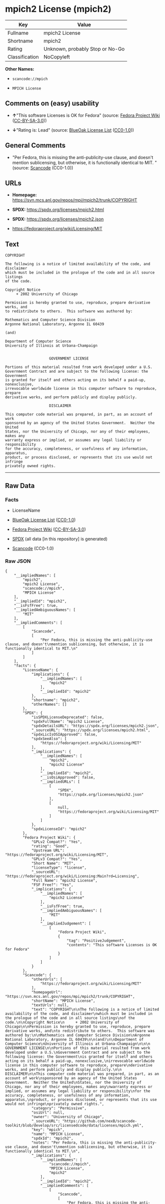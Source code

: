* mpich2 License (mpich2)
| Key            | Value                           |
|----------------+---------------------------------|
| Fullname       | mpich2 License                  |
| Shortname      | mpich2                          |
| Rating         | Unknown, probably Stop or No-Go |
| Classification | NoCopyleft                      |

*Other Names:*

- =scancode://mpich=

- =MPICH License=

** Comments on (easy) usability

- *↑*"This software Licenses is OK for Fedora" (source:
  [[https://fedoraproject.org/wiki/Licensing:Main?rd=Licensing][Fedora
  Project Wiki]]
  ([[https://creativecommons.org/licenses/by-sa/3.0/legalcode][CC-BY-SA-3.0]]))

- *↓*"Rating is: Lead" (source:
  [[https://blueoakcouncil.org/list][BlueOak License List]]
  ([[https://raw.githubusercontent.com/blueoakcouncil/blue-oak-list-npm-package/master/LICENSE][CC0-1.0]]))

** General Comments

- "Per Fedora, this is missing the anti-publicity-use clause, and
  doesn't mention sublicensing, but otherwise, it is functionally
  identical to MIT. " (source:
  [[https://github.com/nexB/scancode-toolkit/blob/develop/src/licensedcode/data/licenses/mpich.yml][Scancode]]
  (CC0-1.0))

** URLs

- *Homepage:* https://svn.mcs.anl.gov/repos/mpi/mpich2/trunk/COPYRIGHT

- *SPDX:* https://spdx.org/licenses/mpich2.html

- *SPDX:* https://spdx.org/licenses/mpich2.json

- https://fedoraproject.org/wiki/Licensing/MIT

** Text
#+begin_example
  COPYRIGHT

  The following is a notice of limited availability of the code, and disclaimer
  which must be included in the prologue of the code and in all source listings
  of the code.

  Copyright Notice
       + 2002 University of Chicago

  Permission is hereby granted to use, reproduce, prepare derivative works, and
  to redistribute to others.  This software was authored by:

  Mathematics and Computer Science Division
  Argonne National Laboratory, Argonne IL 60439

  (and)

  Department of Computer Science
  University of Illinois at Urbana-Champaign


                      GOVERNMENT LICENSE

  Portions of this material resulted from work developed under a U.S.
  Government Contract and are subject to the following license: the Government
  is granted for itself and others acting on its behalf a paid-up, nonexclusive,
  irrevocable worldwide license in this computer software to reproduce, prepare
  derivative works, and perform publicly and display publicly.

                      DISCLAIMER

  This computer code material was prepared, in part, as an account of work
  sponsored by an agency of the United States Government.  Neither the United
  States, nor the University of Chicago, nor any of their employees, makes any
  warranty express or implied, or assumes any legal liability or responsibility
  for the accuracy, completeness, or usefulness of any information, apparatus,
  product, or process disclosed, or represents that its use would not infringe
  privately owned rights.
#+end_example

--------------

** Raw Data
*** Facts

- LicenseName

- [[https://blueoakcouncil.org/list][BlueOak License List]]
  ([[https://raw.githubusercontent.com/blueoakcouncil/blue-oak-list-npm-package/master/LICENSE][CC0-1.0]])

- [[https://fedoraproject.org/wiki/Licensing:Main?rd=Licensing][Fedora
  Project Wiki]]
  ([[https://creativecommons.org/licenses/by-sa/3.0/legalcode][CC-BY-SA-3.0]])

- [[https://spdx.org/licenses/mpich2.html][SPDX]] (all data [in this
  repository] is generated)

- [[https://github.com/nexB/scancode-toolkit/blob/develop/src/licensedcode/data/licenses/mpich.yml][Scancode]]
  (CC0-1.0)

*** Raw JSON
#+begin_example
  {
      "__impliedNames": [
          "mpich2",
          "mpich2 License",
          "scancode://mpich",
          "MPICH License"
      ],
      "__impliedId": "mpich2",
      "__isFsfFree": true,
      "__impliedAmbiguousNames": [
          "MIT"
      ],
      "__impliedComments": [
          [
              "Scancode",
              [
                  "Per Fedora, this is missing the anti-publicity-use clause, and doesn't\nmention sublicensing, but otherwise, it is functionally identical to MIT.\n"
              ]
          ]
      ],
      "facts": {
          "LicenseName": {
              "implications": {
                  "__impliedNames": [
                      "mpich2"
                  ],
                  "__impliedId": "mpich2"
              },
              "shortname": "mpich2",
              "otherNames": []
          },
          "SPDX": {
              "isSPDXLicenseDeprecated": false,
              "spdxFullName": "mpich2 License",
              "spdxDetailsURL": "https://spdx.org/licenses/mpich2.json",
              "_sourceURL": "https://spdx.org/licenses/mpich2.html",
              "spdxLicIsOSIApproved": false,
              "spdxSeeAlso": [
                  "https://fedoraproject.org/wiki/Licensing/MIT"
              ],
              "_implications": {
                  "__impliedNames": [
                      "mpich2",
                      "mpich2 License"
                  ],
                  "__impliedId": "mpich2",
                  "__isOsiApproved": false,
                  "__impliedURLs": [
                      [
                          "SPDX",
                          "https://spdx.org/licenses/mpich2.json"
                      ],
                      [
                          null,
                          "https://fedoraproject.org/wiki/Licensing/MIT"
                      ]
                  ]
              },
              "spdxLicenseId": "mpich2"
          },
          "Fedora Project Wiki": {
              "GPLv2 Compat?": "Yes",
              "rating": "Good",
              "Upstream URL": "https://fedoraproject.org/wiki/Licensing/MIT",
              "GPLv3 Compat?": "Yes",
              "Short Name": "MIT",
              "licenseType": "license",
              "_sourceURL": "https://fedoraproject.org/wiki/Licensing:Main?rd=Licensing",
              "Full Name": "mpich2 License",
              "FSF Free?": "Yes",
              "_implications": {
                  "__impliedNames": [
                      "mpich2 License"
                  ],
                  "__isFsfFree": true,
                  "__impliedAmbiguousNames": [
                      "MIT"
                  ],
                  "__impliedJudgement": [
                      [
                          "Fedora Project Wiki",
                          {
                              "tag": "PositiveJudgement",
                              "contents": "This software Licenses is OK for Fedora"
                          }
                      ]
                  ]
              }
          },
          "Scancode": {
              "otherUrls": [
                  "https://fedoraproject.org/wiki/Licensing/MIT"
              ],
              "homepageUrl": "https://svn.mcs.anl.gov/repos/mpi/mpich2/trunk/COPYRIGHT",
              "shortName": "MPICH License",
              "textUrls": null,
              "text": "COPYRIGHT\n\nThe following is a notice of limited availability of the code, and disclaimer\nwhich must be included in the prologue of the code and in all source listings\nof the code.\n\nCopyright Notice\n     + 2002 University of Chicago\n\nPermission is hereby granted to use, reproduce, prepare derivative works, and\nto redistribute to others.  This software was authored by:\n\nMathematics and Computer Science Division\nArgonne National Laboratory, Argonne IL 60439\n\n(and)\n\nDepartment of Computer Science\nUniversity of Illinois at Urbana-Champaign\n\n\n                    GOVERNMENT LICENSE\n\nPortions of this material resulted from work developed under a U.S.\nGovernment Contract and are subject to the following license: the Government\nis granted for itself and others acting on its behalf a paid-up, nonexclusive,\nirrevocable worldwide license in this computer software to reproduce, prepare\nderivative works, and perform publicly and display publicly.\n\n                    DISCLAIMER\n\nThis computer code material was prepared, in part, as an account of work\nsponsored by an agency of the United States Government.  Neither the United\nStates, nor the University of Chicago, nor any of their employees, makes any\nwarranty express or implied, or assumes any legal liability or responsibility\nfor the accuracy, completeness, or usefulness of any information, apparatus,\nproduct, or process disclosed, or represents that its use would not infringe\nprivately owned rights.",
              "category": "Permissive",
              "osiUrl": null,
              "owner": "University of Chicago",
              "_sourceURL": "https://github.com/nexB/scancode-toolkit/blob/develop/src/licensedcode/data/licenses/mpich.yml",
              "key": "mpich",
              "name": "MPICH License",
              "spdxId": "mpich2",
              "notes": "Per Fedora, this is missing the anti-publicity-use clause, and doesn't\nmention sublicensing, but otherwise, it is functionally identical to MIT.\n",
              "_implications": {
                  "__impliedNames": [
                      "scancode://mpich",
                      "MPICH License",
                      "mpich2"
                  ],
                  "__impliedId": "mpich2",
                  "__impliedComments": [
                      [
                          "Scancode",
                          [
                              "Per Fedora, this is missing the anti-publicity-use clause, and doesn't\nmention sublicensing, but otherwise, it is functionally identical to MIT.\n"
                          ]
                      ]
                  ],
                  "__impliedCopyleft": [
                      [
                          "Scancode",
                          "NoCopyleft"
                      ]
                  ],
                  "__calculatedCopyleft": "NoCopyleft",
                  "__impliedText": "COPYRIGHT\n\nThe following is a notice of limited availability of the code, and disclaimer\nwhich must be included in the prologue of the code and in all source listings\nof the code.\n\nCopyright Notice\n     + 2002 University of Chicago\n\nPermission is hereby granted to use, reproduce, prepare derivative works, and\nto redistribute to others.  This software was authored by:\n\nMathematics and Computer Science Division\nArgonne National Laboratory, Argonne IL 60439\n\n(and)\n\nDepartment of Computer Science\nUniversity of Illinois at Urbana-Champaign\n\n\n                    GOVERNMENT LICENSE\n\nPortions of this material resulted from work developed under a U.S.\nGovernment Contract and are subject to the following license: the Government\nis granted for itself and others acting on its behalf a paid-up, nonexclusive,\nirrevocable worldwide license in this computer software to reproduce, prepare\nderivative works, and perform publicly and display publicly.\n\n                    DISCLAIMER\n\nThis computer code material was prepared, in part, as an account of work\nsponsored by an agency of the United States Government.  Neither the United\nStates, nor the University of Chicago, nor any of their employees, makes any\nwarranty express or implied, or assumes any legal liability or responsibility\nfor the accuracy, completeness, or usefulness of any information, apparatus,\nproduct, or process disclosed, or represents that its use would not infringe\nprivately owned rights.",
                  "__impliedURLs": [
                      [
                          "Homepage",
                          "https://svn.mcs.anl.gov/repos/mpi/mpich2/trunk/COPYRIGHT"
                      ],
                      [
                          null,
                          "https://fedoraproject.org/wiki/Licensing/MIT"
                      ]
                  ]
              }
          },
          "BlueOak License List": {
              "BlueOakRating": "Lead",
              "url": "https://spdx.org/licenses/mpich2.html",
              "isPermissive": true,
              "_sourceURL": "https://blueoakcouncil.org/list",
              "name": "mpich2 License",
              "id": "mpich2",
              "_implications": {
                  "__impliedNames": [
                      "mpich2",
                      "mpich2 License"
                  ],
                  "__impliedJudgement": [
                      [
                          "BlueOak License List",
                          {
                              "tag": "NegativeJudgement",
                              "contents": "Rating is: Lead"
                          }
                      ]
                  ],
                  "__impliedCopyleft": [
                      [
                          "BlueOak License List",
                          "NoCopyleft"
                      ]
                  ],
                  "__calculatedCopyleft": "NoCopyleft",
                  "__impliedURLs": [
                      [
                          "SPDX",
                          "https://spdx.org/licenses/mpich2.html"
                      ]
                  ]
              }
          }
      },
      "__impliedJudgement": [
          [
              "BlueOak License List",
              {
                  "tag": "NegativeJudgement",
                  "contents": "Rating is: Lead"
              }
          ],
          [
              "Fedora Project Wiki",
              {
                  "tag": "PositiveJudgement",
                  "contents": "This software Licenses is OK for Fedora"
              }
          ]
      ],
      "__impliedCopyleft": [
          [
              "BlueOak License List",
              "NoCopyleft"
          ],
          [
              "Scancode",
              "NoCopyleft"
          ]
      ],
      "__calculatedCopyleft": "NoCopyleft",
      "__isOsiApproved": false,
      "__impliedText": "COPYRIGHT\n\nThe following is a notice of limited availability of the code, and disclaimer\nwhich must be included in the prologue of the code and in all source listings\nof the code.\n\nCopyright Notice\n     + 2002 University of Chicago\n\nPermission is hereby granted to use, reproduce, prepare derivative works, and\nto redistribute to others.  This software was authored by:\n\nMathematics and Computer Science Division\nArgonne National Laboratory, Argonne IL 60439\n\n(and)\n\nDepartment of Computer Science\nUniversity of Illinois at Urbana-Champaign\n\n\n                    GOVERNMENT LICENSE\n\nPortions of this material resulted from work developed under a U.S.\nGovernment Contract and are subject to the following license: the Government\nis granted for itself and others acting on its behalf a paid-up, nonexclusive,\nirrevocable worldwide license in this computer software to reproduce, prepare\nderivative works, and perform publicly and display publicly.\n\n                    DISCLAIMER\n\nThis computer code material was prepared, in part, as an account of work\nsponsored by an agency of the United States Government.  Neither the United\nStates, nor the University of Chicago, nor any of their employees, makes any\nwarranty express or implied, or assumes any legal liability or responsibility\nfor the accuracy, completeness, or usefulness of any information, apparatus,\nproduct, or process disclosed, or represents that its use would not infringe\nprivately owned rights.",
      "__impliedURLs": [
          [
              "SPDX",
              "https://spdx.org/licenses/mpich2.html"
          ],
          [
              "SPDX",
              "https://spdx.org/licenses/mpich2.json"
          ],
          [
              null,
              "https://fedoraproject.org/wiki/Licensing/MIT"
          ],
          [
              "Homepage",
              "https://svn.mcs.anl.gov/repos/mpi/mpich2/trunk/COPYRIGHT"
          ]
      ]
  }
#+end_example

*** Dot Cluster Graph
[[../dot/mpich2.svg]]
